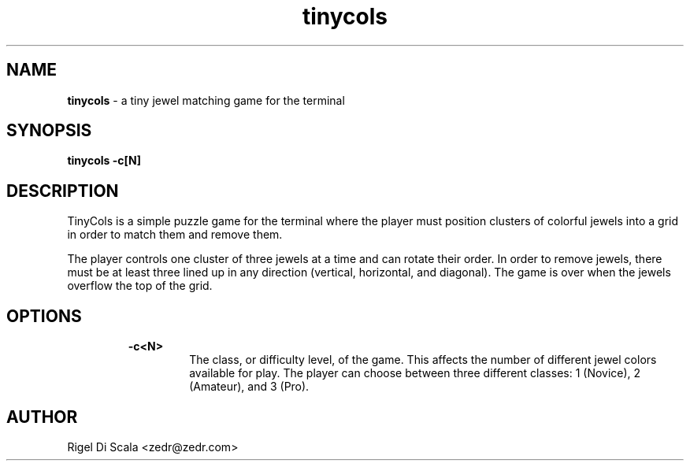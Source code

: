 .\" Manpage for tinycols.
.\" Contact zedr@zedr.com to correct errors or typos.
.TH tinycols "6" "4 October, 2023" "version 0.6.0"
.SH NAME
.P
.B tinycols
- a tiny jewel matching game for the terminal
.SH SYNOPSIS
.P
.B tinycols -c[N]
.SH DESCRIPTION
.P
TinyCols is a simple puzzle game for the terminal where the player
must position clusters of colorful jewels into a grid in order to match them
and remove them.
.P
The player controls one cluster of three jewels at a time and can rotate their
order. In order to remove jewels, there must be at least three lined up in any
direction (vertical, horizontal, and diagonal). The game is over when the
jewels overflow the top of the grid.
.SH OPTIONS
.P
.RS
.B -c<N>
.RS
The class, or difficulty level, of the game. This affects the number of
different jewel colors available for play.
The player can choose between three different classes: 1 (Novice),
2 (Amateur), and 3 (Pro).
.SH AUTHOR
.P
Rigel Di Scala <zedr@zedr.com>
